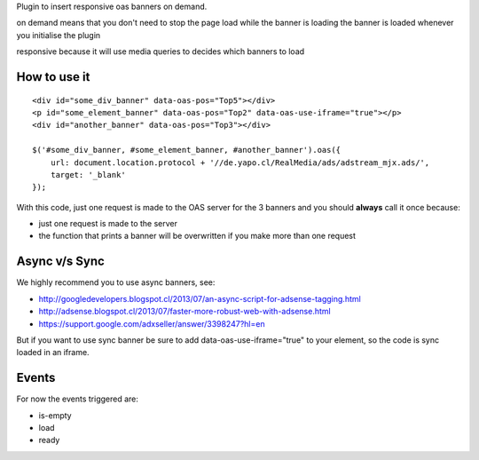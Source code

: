 Plugin to insert responsive oas banners on demand.

on demand means that you don't need to stop the page load while the banner is loading
the banner is loaded whenever you initialise the plugin

responsive because it will use media queries to decides which banners to load

How to use it
-------------

::

    <div id="some_div_banner" data-oas-pos="Top5"></div>
    <p id="some_element_banner" data-oas-pos="Top2" data-oas-use-iframe="true"></p>
    <div id="another_banner" data-oas-pos="Top3"></div>

    $('#some_div_banner, #some_element_banner, #another_banner').oas({
        url: document.location.protocol + '//de.yapo.cl/RealMedia/ads/adstream_mjx.ads/',
        target: '_blank'
    });

With this code, just one request is made to the OAS server for the 3 banners and you should **always** call it once because:

- just one request is made to the server
- the function that prints a banner will be overwritten if you make more than one request

Async v/s Sync
--------------

We highly recommend you to use async banners, see:

- http://googledevelopers.blogspot.cl/2013/07/an-async-script-for-adsense-tagging.html
- http://adsense.blogspot.cl/2013/07/faster-more-robust-web-with-adsense.html
- https://support.google.com/adxseller/answer/3398247?hl=en

But if you want to use sync banner be sure to add data-oas-use-iframe="true" to your element, so the code is sync loaded in an iframe.


Events
------

For now the events triggered are:

- is-empty
- load
- ready
